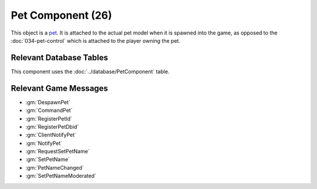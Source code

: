 Pet Component (26)
------------------

This object is a `pet <https://legouniverse.fandom.com/wiki/Pets>`_. It is
attached to the actual pet model when it is spawned into the game, as opposed to
the :doc:`034-pet-control` which is attached to the player owning the pet.

Relevant Database Tables
........................

This component uses the :doc:`../database/PetComponent` table.

Relevant Game Messages
......................

* :gm:`DespawnPet`
* :gm:`CommandPet`
* :gm:`RegisterPetId`
* :gm:`RegisterPetDbid`
* :gm:`ClientNotifyPet`
* :gm:`NotifyPet`
* :gm:`RequestSetPetName`
* :gm:`SetPetName`
* :gm:`PetNameChanged`
* :gm:`SetPetNameModerated`
